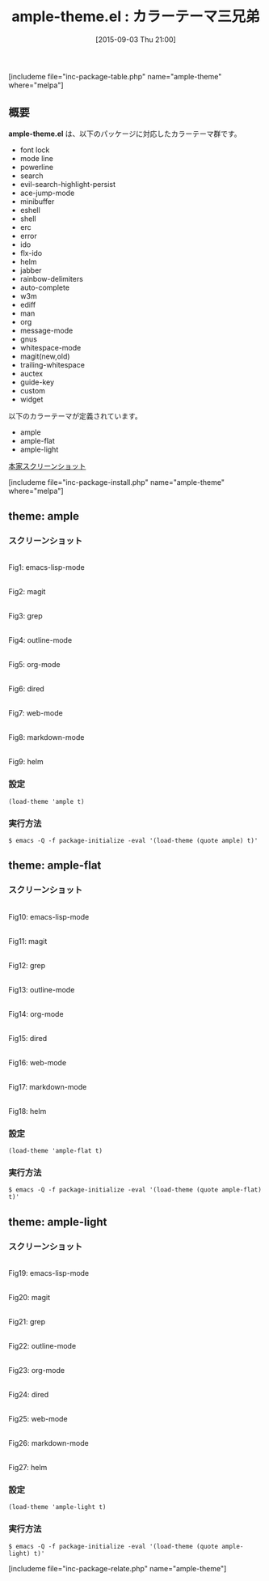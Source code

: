 #+BLOG: rubikitch
#+POSTID: 1117
#+BLOG: rubikitch
#+DATE: [2015-09-03 Thu 21:00]
#+PERMALINK: ample-theme
#+OPTIONS: toc:nil num:nil todo:nil pri:nil tags:nil ^:nil \n:t -:nil
#+ISPAGE: nil
#+DESCRIPTION:
# (progn (erase-buffer)(find-file-hook--org2blog/wp-mode))
#+BLOG: rubikitch
#+CATEGORY: ダーク
#+EL_PKG_NAME: ample-theme
#+TAGS: 
#+EL_TITLE0: カラーテーマ三兄弟
#+EL_URL: 
#+begin: org2blog
#+TITLE: ample-theme.el : カラーテーマ三兄弟
[includeme file="inc-package-table.php" name="ample-theme" where="melpa"]

#+end:

** 概要
*ample-theme.el* は、以下のパッケージに対応したカラーテーマ群です。
- font lock
- mode line
- powerline
- search
- evil-search-highlight-persist
- ace-jump-mode
- minibuffer
- eshell
- shell
- erc
- error
- ido
- flx-ido
- helm
- jabber
- rainbow-delimiters
- auto-complete
- w3m
- ediff
- man
- org
- message-mode
- gnus
- whitespace-mode
- magit(new,old)
- trailing-whitespace
- auctex
- guide-key
- custom
- widget


以下のカラーテーマが定義されています。
#+begin: org2blog-sub-color-themes
- ample
- ample-flat
- ample-light

#+end:


[[http://i.imgur.com/WZjJty6.png][本家スクリーンショット]]

[includeme file="inc-package-install.php" name="ample-theme" where="melpa"]
** theme: ample
*** スクリーンショット
# (save-window-excursion (async-shell-command "emacs-test -eval '(load-theme (quote ample) t)'"))
# (progn (forward-line 1)(shell-command "screenshot-time.rb org_theme_template" t))
#+ATTR_HTML: :width 480
[[file:/r/sync/screenshots/20150903210204.png]]
Fig1: emacs-lisp-mode

#+ATTR_HTML: :width 480
[[file:/r/sync/screenshots/20150903210209.png]]
Fig2: magit

#+ATTR_HTML: :width 480
[[file:/r/sync/screenshots/20150903210212.png]]
Fig3: grep

#+ATTR_HTML: :width 480
[[file:/r/sync/screenshots/20150903210215.png]]
Fig4: outline-mode

#+ATTR_HTML: :width 480
[[file:/r/sync/screenshots/20150903210219.png]]
Fig5: org-mode

#+ATTR_HTML: :width 480
[[file:/r/sync/screenshots/20150903210222.png]]
Fig6: dired

#+ATTR_HTML: :width 480
[[file:/r/sync/screenshots/20150903210224.png]]
Fig7: web-mode

#+ATTR_HTML: :width 480
[[file:/r/sync/screenshots/20150903210227.png]]
Fig8: markdown-mode

#+ATTR_HTML: :width 480
[[file:/r/sync/screenshots/20150903210231.png]]
Fig9: helm


*** 設定
#+BEGIN_SRC fundamental
(load-theme 'ample t)
#+END_SRC

*** 実行方法
#+BEGIN_EXAMPLE
$ emacs -Q -f package-initialize -eval '(load-theme (quote ample) t)'
#+END_EXAMPLE

** theme: ample-flat
*** スクリーンショット
# (save-window-excursion (async-shell-command "emacs-test -eval '(load-theme (quote ample-flat) t)'"))
# (progn (forward-line 1)(shell-command "screenshot-time.rb org_theme_template" t))
#+ATTR_HTML: :width 480
[[file:/r/sync/screenshots/20150903210255.png]]
Fig10: emacs-lisp-mode

#+ATTR_HTML: :width 480
[[file:/r/sync/screenshots/20150903210300.png]]
Fig11: magit

#+ATTR_HTML: :width 480
[[file:/r/sync/screenshots/20150903210302.png]]
Fig12: grep

#+ATTR_HTML: :width 480
[[file:/r/sync/screenshots/20150903210305.png]]
Fig13: outline-mode

#+ATTR_HTML: :width 480
[[file:/r/sync/screenshots/20150903210307.png]]
Fig14: org-mode

#+ATTR_HTML: :width 480
[[file:/r/sync/screenshots/20150903210309.png]]
Fig15: dired

#+ATTR_HTML: :width 480
[[file:/r/sync/screenshots/20150903210312.png]]
Fig16: web-mode

#+ATTR_HTML: :width 480
[[file:/r/sync/screenshots/20150903210314.png]]
Fig17: markdown-mode

#+ATTR_HTML: :width 480
[[file:/r/sync/screenshots/20150903210318.png]]
Fig18: helm


*** 設定
#+BEGIN_SRC fundamental
(load-theme 'ample-flat t)
#+END_SRC

*** 実行方法
#+BEGIN_EXAMPLE
$ emacs -Q -f package-initialize -eval '(load-theme (quote ample-flat) t)'
#+END_EXAMPLE

** theme: ample-light
*** スクリーンショット
# (save-window-excursion (async-shell-command "emacs-test -eval '(load-theme (quote ample-light) t)'"))
# (progn (forward-line 1)(shell-command "screenshot-time.rb org_theme_template" t))
#+ATTR_HTML: :width 480
[[file:/r/sync/screenshots/20150905041534.png]]
Fig19: emacs-lisp-mode

#+ATTR_HTML: :width 480
[[file:/r/sync/screenshots/20150905041539.png]]
Fig20: magit

#+ATTR_HTML: :width 480
[[file:/r/sync/screenshots/20150905041542.png]]
Fig21: grep

#+ATTR_HTML: :width 480
[[file:/r/sync/screenshots/20150905041546.png]]
Fig22: outline-mode

#+ATTR_HTML: :width 480
[[file:/r/sync/screenshots/20150905041549.png]]
Fig23: org-mode

#+ATTR_HTML: :width 480
[[file:/r/sync/screenshots/20150905041551.png]]
Fig24: dired

#+ATTR_HTML: :width 480
[[file:/r/sync/screenshots/20150905041554.png]]
Fig25: web-mode

#+ATTR_HTML: :width 480
[[file:/r/sync/screenshots/20150905041556.png]]
Fig26: markdown-mode

#+ATTR_HTML: :width 480
[[file:/r/sync/screenshots/20150905041601.png]]
Fig27: helm


*** 設定
#+BEGIN_SRC fundamental
(load-theme 'ample-light t)
#+END_SRC

*** 実行方法
#+BEGIN_EXAMPLE
$ emacs -Q -f package-initialize -eval '(load-theme (quote ample-light) t)'
#+END_EXAMPLE


# (progn (forward-line 1)(shell-command "screenshot-time.rb org_template" t))
[includeme file="inc-package-relate.php" name="ample-theme"]

